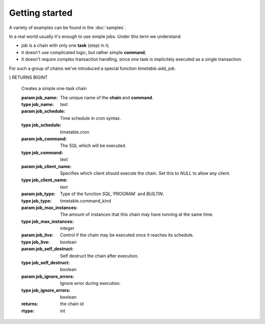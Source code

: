 Getting started
================================================================

A variety of examples can be found in the :doc:`samples`.

In a real world usually it's enough to use simple jobs. Under this term we understand:

* job is a chain with only one **task** (step) in it;
* it doesn't use complicated logic, but rather simple **command**;
* it doesn't require complex transaction handling, since one task is implicitely executed as a single transaction.

For such a group of chains we've introduced a special function `timetable.add_job`.

.. function:: timetable.add_job(
    job_name            TEXT,
    job_schedule        timetable.cron,
    job_command         TEXT,
    job_client_name     TEXT DEFAULT NULL,
    job_type            timetable.command_kind DEFAULT 'SQL'::timetable.command_kind,
    job_max_instances   INTEGER DEFAULT NULL,
    job_live            BOOLEAN DEFAULT TRUE,
    job_self_destruct   BOOLEAN DEFAULT FALSE,
    job_ignore_errors   BOOLEAN DEFAULT TRUE
) RETURNS BIGINT

    Creates a simple one-task chain

    :param job_name: The unique name of the **chain** and **command**.
    :type job_name: text

    :param job_schedule: Time schedule in сron syntax.
    :type job_schedule: timetable.cron

    :param job_command: The SQL which will be executed.
    :type job_command: text

    :param job_client_name: Specifies which client should execute the chain. Set this to `NULL` to allow any client.
    :type job_client_name: text

    :param job_type: Type of the function `SQL`,`PROGRAM` and `BUILTIN`.
    :type job_type: timetable.command_kind

    :param job_max_instances: The amount of instances that this chain may have running at the same time.
    :type job_max_instances: integer

    :param job_live: Control if the chain may be executed once it reaches its schedule.
    :type job_live: boolean

    :param job_self_destruct: Self destruct the chain after execution.
    :type job_self_destruct: boolean

    :param job_ignore_errors: Ignore error during execution.
    :type job_ignore_errors: boolean

    :returns: the chain id
    :rtype: int

